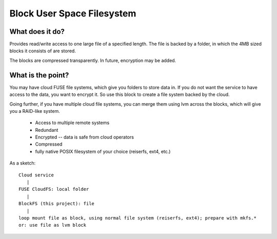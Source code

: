 Block User Space Filesystem
=============================

What does it do?
-----------------

Provides read/write access to one large file of a specified length. The file is
backed by a folder, in which the 4MB sized blocks it consists of are stored.

The blocks are compressed transparently. In future, encryption may be added.

What is the point?
-------------------

You may have cloud FUSE file systems, which give you folders to store data in.
If you do not want the service to have access to the data, you want to encrypt it.
So use this block to create a file system backed by the cloud.

Going further, if you have multiple cloud file systems, you can merge them
using lvm across the blocks, which will give you a RAID-like system.

 * Access to multiple remote systems
 * Redundant
 * Encrypted -- data is safe from cloud operators
 * Compressed
 * fully native POSIX filesystem of your choice (reiserfs, ext4, etc.)

As a sketch::

  Cloud service 
     |
  FUSE CloudFS: local folder 
     |
  BlockFS (this project): file
     |
  loop mount file as block, using normal file system (reiserfs, ext4); prepare with mkfs.*
  or: use file as lvm block


